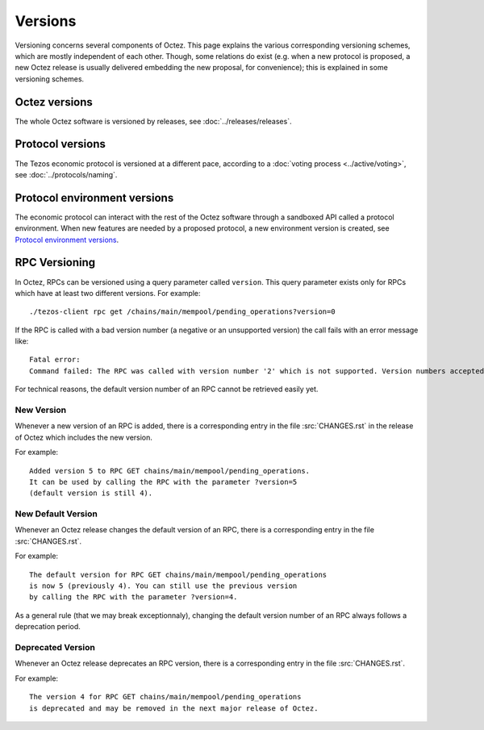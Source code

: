 Versions
========

Versioning concerns several components of Octez. This page explains the various corresponding versioning schemes, which are mostly independent of each other. Though, some relations do exist (e.g. when a new protocol is proposed, a new Octez release is usually delivered embedding the new proposal, for convenience); this is explained in some versioning schemes.

Octez versions
--------------

The whole Octez software is versioned by releases, see :doc:`../releases/releases`.

Protocol versions
-----------------

The Tezos economic protocol is versioned at a different pace, according to a :doc:`voting process <../active/voting>`, see :doc:`../protocols/naming`.

Protocol environment versions
-----------------------------

The economic protocol can interact with the rest of the Octez software through a sandboxed API called a protocol environment. When new features are needed by a proposed protocol, a new environment version is created, see `Protocol environment versions <https://tezos.gitlab.io/developer/protocol_environment.html#environment-versions>`__.


RPC Versioning
--------------

In Octez, RPCs can be versioned using a query parameter called
``version``. This query parameter exists only for RPCs which have at
least two different versions. For example:

::

   ./tezos-client rpc get /chains/main/mempool/pending_operations?version=0

If the RPC is called with a bad version number (a negative or an
unsupported version) the call fails with an error message like:

::

   Fatal error:
   Command failed: The RPC was called with version number '2' which is not supported. Version numbers accepted are '0, 1'.

For technical reasons, the default version number of an RPC cannot be
retrieved easily yet.

New Version
~~~~~~~~~~~

Whenever a new version of an RPC is added, there is a corresponding
entry in the file :src:`CHANGES.rst` in the release of Octez which
includes the new version.

For example::

   Added version 5 to RPC GET chains/main/mempool/pending_operations.
   It can be used by calling the RPC with the parameter ?version=5
   (default version is still 4).

New Default Version
~~~~~~~~~~~~~~~~~~~

Whenever an Octez release changes the default version of an RPC, there
is a corresponding entry in the file :src:`CHANGES.rst`.

For example::

   The default version for RPC GET chains/main/mempool/pending_operations
   is now 5 (previously 4). You can still use the previous version
   by calling the RPC with the parameter ?version=4.

As a general rule (that we may break exceptionnaly), changing the
default version number of an RPC always follows a deprecation period.

Deprecated Version
~~~~~~~~~~~~~~~~~~

Whenever an Octez release deprecates an RPC version, there is a
corresponding entry in the file :src:`CHANGES.rst`.

For example::

   The version 4 for RPC GET chains/main/mempool/pending_operations
   is deprecated and may be removed in the next major release of Octez.
